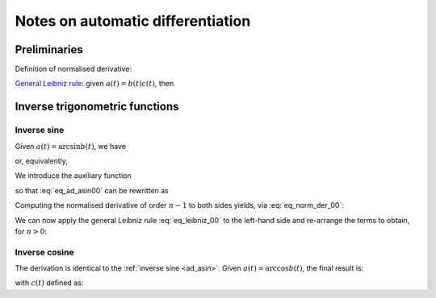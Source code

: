 .. _ad_notes:

Notes on automatic differentiation
==================================

Preliminaries
-------------

Definition of normalised derivative:

.. math::
   :label: eq_norm_der_00

   x^{\left[ n\right]}\left( t \right) = \frac{1}{n!} x^{\left( n\right)}\left( t \right).

`General Leibniz rule <https://en.wikipedia.org/wiki/General_Leibniz_rule>`__: given
:math:`a\left( t \right) = b\left( t \right) c\left( t \right)`, then

.. math::
   :label: eq_leibniz_00

   a^{\left[ n\right]}\left( t \right) = \sum_{j=0}^n b^{\left[ n - j\right]}\left( t \right) c^{\left[ j\right]}\left( t \right).

Inverse trigonometric functions
-------------------------------

.. _ad_asin:

Inverse sine
^^^^^^^^^^^^

Given :math:`a\left( t \right) = \arcsin b\left( t \right)`, we have

.. math::
   :label:

   a^\prime\left( t \right) = \frac{b^\prime\left( t \right)}{\sqrt{1 - b^2\left( t \right) }},

or, equivalently,

.. math::
   :label: eq_ad_asin00

   a^\prime\left( t \right) \sqrt{1 - b^2\left( t \right) } = b^\prime\left( t \right).

We introduce the auxiliary function

.. math::
   :label:

   c\left( t \right)  = \sqrt{1 - b^2\left( t \right) },

so that :eq:`eq_ad_asin00` can be rewritten as

.. math::
   :label:

   a^\prime\left( t \right) c\left( t \right)  = b^\prime\left( t \right).

Computing the normalised derivative of order :math:`n-1` to both sides yields, via :eq:`eq_norm_der_00`:

.. math::
   :label:

   \left[a^\prime\left( t \right) c\left( t \right)\right]^{\left[ n - 1 \right]}  = n b^{\left[ n \right]} \left( t \right).

We can now apply the general Leibniz rule :eq:`eq_leibniz_00` to the left-hand side and re-arrange
the terms to obtain, for :math:`n > 0`:

.. math::
   :label:

   a^{\left[ n \right]}\left( t \right) = \frac{1}{n c^{\left[ 0 \right]}\left( t \right)}\left[ n b^{\left[ n \right]}\left( t \right) - \sum_{j=1}^{n-1} j c^{\left[ n - j \right]}\left( t \right) a^{\left[ j \right]}\left( t \right) \right].

.. _ad_acos:

Inverse cosine
^^^^^^^^^^^^^^

The derivation is identical to the :ref:`inverse sine <ad_asin>`. Given :math:`a\left( t \right) = \arccos b\left( t \right)`,
the final result is:

.. math::
   :label:

   a^{\left[ n \right]}\left( t \right) = -\frac{1}{n c^{\left[ 0 \right]}\left( t \right)}\left[ n b^{\left[ n \right]}\left( t \right) + \sum_{j=1}^{n-1} j c^{\left[ n - j \right]}\left( t \right) a^{\left[ j \right]}\left( t \right) \right],

with :math:`c\left( t \right)` defined as:

.. math::
   :label:

   c\left( t \right)  = \sqrt{1 - b^2\left( t \right) }.